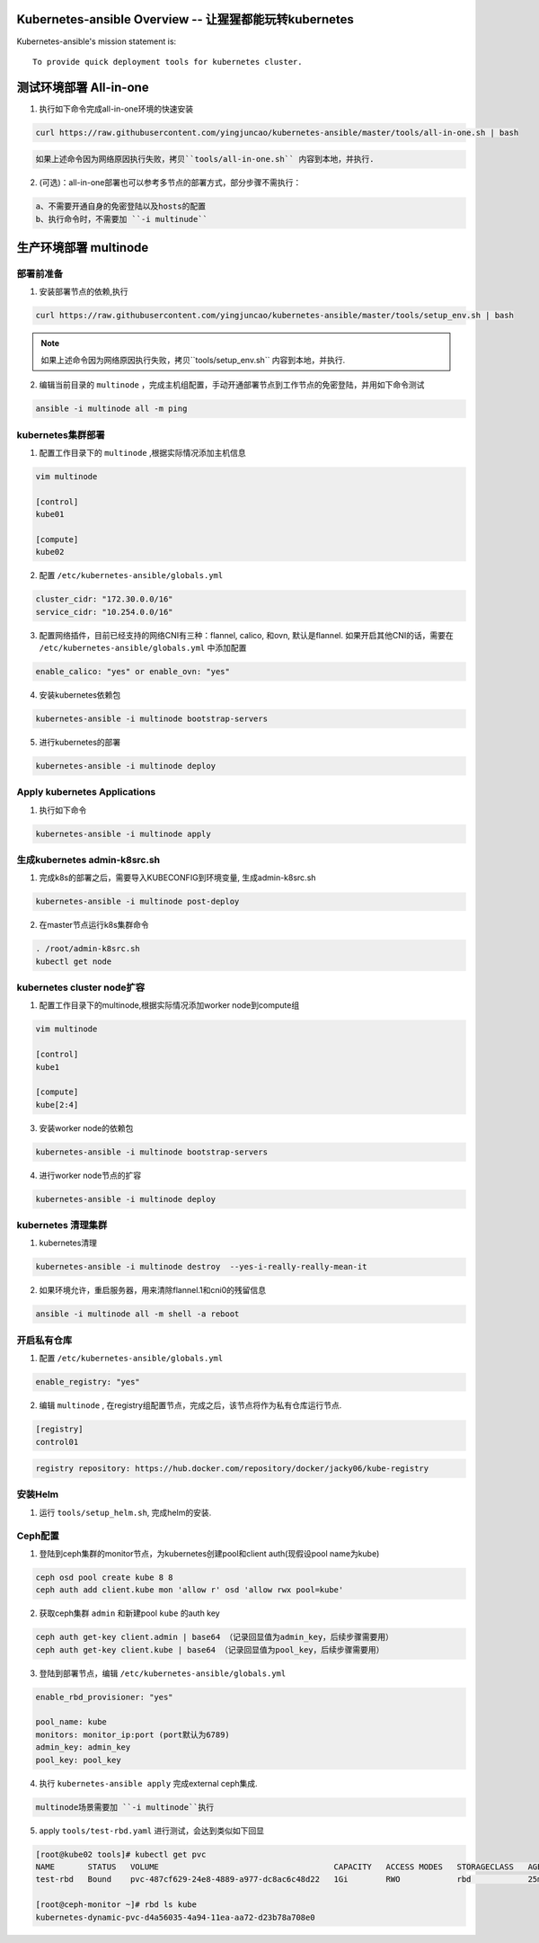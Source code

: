 =========================================================
Kubernetes-ansible Overview  -- 让猩猩都能玩转kubernetes
=========================================================

Kubernetes-ansible's mission statement is:

::

    To provide quick deployment tools for kubernetes cluster.


=======================
测试环境部署 All-in-one
=======================

1. 执行如下命令完成all-in-one环境的快速安装

.. code-block:: ini

   curl https://raw.githubusercontent.com/yingjuncao/kubernetes-ansible/master/tools/all-in-one.sh | bash


.. code-block:: ini

   如果上述命令因为网络原因执行失败，拷贝``tools/all-in-one.sh`` 内容到本地，并执行.


2. (可选)：all-in-one部署也可以参考多节点的部署方式，部分步骤不需执行：

.. code-block:: ini

    a、不需要开通自身的免密登陆以及hosts的配置
    b、执行命令时，不需要加 ``-i multinude``


======================
生产环境部署 multinode
======================


部署前准备
----------

1. 安装部署节点的依赖,执行

.. code-block:: ini

   curl https://raw.githubusercontent.com/yingjuncao/kubernetes-ansible/master/tools/setup_env.sh | bash

.. note::

   如果上述命令因为网络原因执行失败，拷贝``tools/setup_env.sh`` 内容到本地，并执行.


2. 编辑当前目录的 ``multinode`` ，完成主机组配置，手动开通部署节点到工作节点的免密登陆，并用如下命令测试

.. code-block:: ini

   ansible -i multinode all -m ping


kubernetes集群部署
------------------

1. 配置工作目录下的 ``multinode`` ,根据实际情况添加主机信息

.. code-block:: ini

   vim multinode

   [control]
   kube01

   [compute]
   kube02

2. 配置 ``/etc/kubernetes-ansible/globals.yml``

.. code-block:: ini

   cluster_cidr: "172.30.0.0/16"
   service_cidr: "10.254.0.0/16"

3. 配置网络插件，目前已经支持的网络CNI有三种：flannel, calico, 和ovn, 默认是flannel.
   如果开启其他CNI的话，需要在 ``/etc/kubernetes-ansible/globals.yml`` 中添加配置

.. code-block:: ini

   enable_calico: "yes" or enable_ovn: "yes"

4. 安装kubernetes依赖包

.. code-block:: ini

   kubernetes-ansible -i multinode bootstrap-servers

5. 进行kubernetes的部署

.. code-block:: ini

   kubernetes-ansible -i multinode deploy


Apply kubernetes Applications
------------------------------

1. 执行如下命令

.. code-block:: ini

   kubernetes-ansible -i multinode apply


生成kubernetes admin-k8src.sh
------------------------------

1. 完成k8s的部署之后，需要导入KUBECONFIG到环境变量, 生成admin-k8src.sh

.. code-block:: ini

   kubernetes-ansible -i multinode post-deploy

2. 在master节点运行k8s集群命令

.. code-block:: ini

   . /root/admin-k8src.sh
   kubectl get node


kubernetes cluster node扩容
---------------------------

1. 配置工作目录下的multinode,根据实际情况添加worker node到compute组

.. code-block:: ini

   vim multinode

   [control]
   kube1

   [compute]
   kube[2:4]

3. 安装worker node的依赖包

.. code-block:: ini

   kubernetes-ansible -i multinode bootstrap-servers

4. 进行worker node节点的扩容

.. code-block:: ini

   kubernetes-ansible -i multinode deploy


kubernetes 清理集群
-------------------

1. kubernetes清理

.. code-block:: ini

   kubernetes-ansible -i multinode destroy  --yes-i-really-really-mean-it

2. 如果环境允许，重启服务器，用来清除flannel.1和cni0的残留信息

.. code-block:: ini

   ansible -i multinode all -m shell -a reboot


开启私有仓库
------------

1. 配置 ``/etc/kubernetes-ansible/globals.yml``

.. code-block:: ini

   enable_registry: "yes"

2. 编辑 ``multinode`` , 在registry组配置节点，完成之后，该节点将作为私有仓库运行节点.

.. code-block:: ini

   [registry]
   control01

.. code-block:: ini

   registry repository: https://hub.docker.com/repository/docker/jacky06/kube-registry


安装Helm
---------

1. 运行 ``tools/setup_helm.sh``, 完成helm的安装.


Ceph配置
--------

1. 登陆到ceph集群的monitor节点，为kubernetes创建pool和client auth(现假设pool name为kube)

.. code-block:: ini

   ceph osd pool create kube 8 8
   ceph auth add client.kube mon 'allow r' osd 'allow rwx pool=kube'

2. 获取ceph集群 ``admin`` 和新建pool ``kube`` 的auth key

.. code-block:: ini

   ceph auth get-key client.admin | base64 （记录回显值为admin_key，后续步骤需要用）
   ceph auth get-key client.kube | base64 （记录回显值为pool_key，后续步骤需要用）

3. 登陆到部署节点，编辑 ``/etc/kubernetes-ansible/globals.yml``

.. code-block:: ini

   enable_rbd_provisioner: "yes"

   pool_name: kube
   monitors: monitor_ip:port (port默认为6789)
   admin_key: admin_key
   pool_key: pool_key

4. 执行 ``kubernetes-ansible apply`` 完成external ceph集成.

.. code-block:: ini

   multinode场景需要加 ``-i multinode``执行

5. apply ``tools/test-rbd.yaml`` 进行测试，会达到类似如下回显

.. code-block:: ini

   [root@kube02 tools]# kubectl get pvc
   NAME       STATUS   VOLUME                                     CAPACITY   ACCESS MODES   STORAGECLASS   AGE
   test-rbd   Bound    pvc-487cf629-24e8-4889-a977-dc8ac6c48d22   1Gi        RWO            rbd            25m

   [root@ceph-monitor ~]# rbd ls kube
   kubernetes-dynamic-pvc-d4a56035-4a94-11ea-aa72-d23b78a708e0

